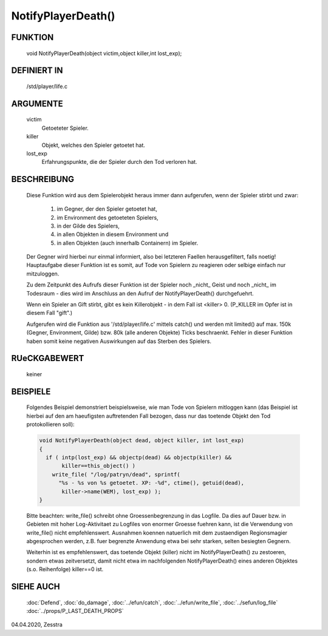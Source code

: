 NotifyPlayerDeath()
===================

FUNKTION
--------

  void NotifyPlayerDeath(object victim,object killer,int lost_exp);

DEFINIERT IN
------------

  /std/player/life.c

ARGUMENTE
---------

  victim
    Getoeteter Spieler.
  killer
    Objekt, welches den Spieler getoetet hat.
  lost_exp
    Erfahrungspunkte, die der Spieler durch den Tod verloren hat.

BESCHREIBUNG
------------

  Diese Funktion wird aus dem Spielerobjekt heraus immer dann
  aufgerufen, wenn der Spieler stirbt und zwar:

    1. im Gegner, der den Spieler getoetet hat,
    2. im Environment des getoeteten Spielers,
    3. in der Gilde des Spielers,
    4. in allen Objekten in diesem Environment und
    5. in allen Objekten (auch innerhalb Containern) im Spieler.
  
  Der Gegner wird hierbei nur einmal informiert, also bei letzteren
  Faellen herausgefiltert, falls noetig!
  Hauptaufgabe dieser Funktion ist es somit, auf Tode von Spielern zu
  reagieren oder selbige einfach nur mitzuloggen.

  Zu dem Zeitpunkt des Aufrufs dieser Funktion ist der Spieler noch _nicht_
  Geist und noch _nicht_ im Todesraum - dies wird im Anschluss an den Aufruf
  der NotifyPlayerDeath() durchgefuehrt.

  Wenn ein Spieler an Gift stirbt, gibt es kein Killerobjekt - in dem Fall
  ist <killer> 0. (P_KILLER im Opfer ist in diesem Fall "gift".)
  
  Aufgerufen wird die Funktion aus '/std/player/life.c' mittels catch() und
  werden mit limited() auf max. 150k (Gegner, Environment, Gilde) bzw. 80k 
  (alle anderen Objekte) Ticks beschraenkt.
  Fehler in dieser Funktion haben somit keine negativen Auswirkungen
  auf das Sterben des Spielers.

RUeCKGABEWERT
-------------

  keiner

BEISPIELE
---------

  Folgendes Beispiel demonstriert beispielsweise, wie man Tode von
  Spielern mitloggen kann (das Beispiel ist hierbei auf den am
  haeufigsten auftretenden Fall bezogen, dass nur das toetende Objekt
  den Tod protokollieren soll):

  .. code-block:: pike

    void NotifyPlayerDeath(object dead, object killer, int lost_exp) 
    { 
      if ( intp(lost_exp) && objectp(dead) && objectp(killer) && 
           killer==this_object() )
        write_file( "/log/patryn/dead", sprintf(
          "%s - %s von %s getoetet. XP: -%d", ctime(), getuid(dead),
           killer->name(WEM), lost_exp) );
    }

  Bitte beachten: write_file() schreibt ohne Groessenbegrenzung in das
  Logfile. Da dies auf Dauer bzw. in Gebieten mit hoher Log-Aktivitaet
  zu Logfiles von enormer Groesse fuehren kann, ist die Verwendung
  von write_file() nicht empfehlenswert. Ausnahmen koennen natuerlich
  mit dem zustaendigen Regionsmagier abgesprochen werden, z.B. fuer
  begrenzte Anwendung etwa bei sehr starken, selten besiegten Gegnern.

  Weiterhin ist es empfehlenswert, das toetende Objekt (killer) nicht
  im NotifyPlayerDeath() zu zestoeren, sondern etwas zeitversetzt,
  damit nicht etwa im nachfolgenden NotifyPlayerDeath() eines anderen
  Objektes (s.o. Reihenfolge) killer==0 ist.

SIEHE AUCH
----------

  :doc:`Defend`, :doc:`do_damage`,
  :doc:`../efun/catch`, :doc:`../efun/write_file`, :doc:`../sefun/log_file`
  :doc:`../props/P_LAST_DEATH_PROPS`

04.04.2020, Zesstra

